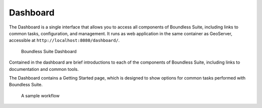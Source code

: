 .. _intro.dashboard:

Dashboard
=========

The Dashboard is a single interface that allows you to access all components of Boundless Suite, including links to common tasks, configuration, and management. It runs as web application in the same container as GeoServer, accessible at ``http://localhost:8080/dashboard/``.

.. figure:: /img/dashboard.png

   Boundless Suite Dashboard

Contained in the dashboard are brief introductions to each of the components of Boundless Suite, including links to documentation and common tools.

The Dashboard contains a Getting Started page, which is designed to show options for common tasks performed with Boundless Suite.

.. figure:: img/dashboard_gettingstarted.png

   A sample workflow
